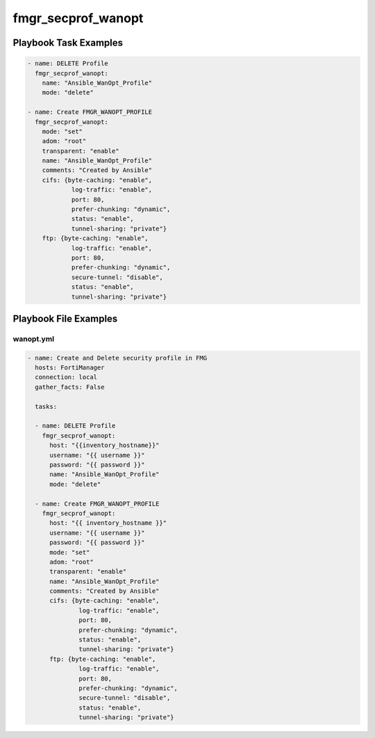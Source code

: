 ===================
fmgr_secprof_wanopt
===================


Playbook Task Examples
----------------------

.. code-block:: yaml

      - name: DELETE Profile
        fmgr_secprof_wanopt:
          name: "Ansible_WanOpt_Profile"
          mode: "delete"
    
      - name: Create FMGR_WANOPT_PROFILE
        fmgr_secprof_wanopt:
          mode: "set"
          adom: "root"
          transparent: "enable"
          name: "Ansible_WanOpt_Profile"
          comments: "Created by Ansible"
          cifs: {byte-caching: "enable",
                  log-traffic: "enable",
                  port: 80,
                  prefer-chunking: "dynamic",
                  status: "enable",
                  tunnel-sharing: "private"}
          ftp: {byte-caching: "enable",
                  log-traffic: "enable",
                  port: 80,
                  prefer-chunking: "dynamic",
                  secure-tunnel: "disable",
                  status: "enable",
                  tunnel-sharing: "private"}



Playbook File Examples
----------------------


wanopt.yml
++++++++++

.. code-block:: yaml


    - name: Create and Delete security profile in FMG
      hosts: FortiManager
      connection: local
      gather_facts: False
    
      tasks:
    
      - name: DELETE Profile
        fmgr_secprof_wanopt:
          host: "{{inventory_hostname}}"
          username: "{{ username }}"
          password: "{{ password }}"
          name: "Ansible_WanOpt_Profile"
          mode: "delete"
    
      - name: Create FMGR_WANOPT_PROFILE
        fmgr_secprof_wanopt:
          host: "{{ inventory_hostname }}"
          username: "{{ username }}"
          password: "{{ password }}"
          mode: "set"
          adom: "root"
          transparent: "enable"
          name: "Ansible_WanOpt_Profile"
          comments: "Created by Ansible"
          cifs: {byte-caching: "enable",
                  log-traffic: "enable",
                  port: 80,
                  prefer-chunking: "dynamic",
                  status: "enable",
                  tunnel-sharing: "private"}
          ftp: {byte-caching: "enable",
                  log-traffic: "enable",
                  port: 80,
                  prefer-chunking: "dynamic",
                  secure-tunnel: "disable",
                  status: "enable",
                  tunnel-sharing: "private"}



